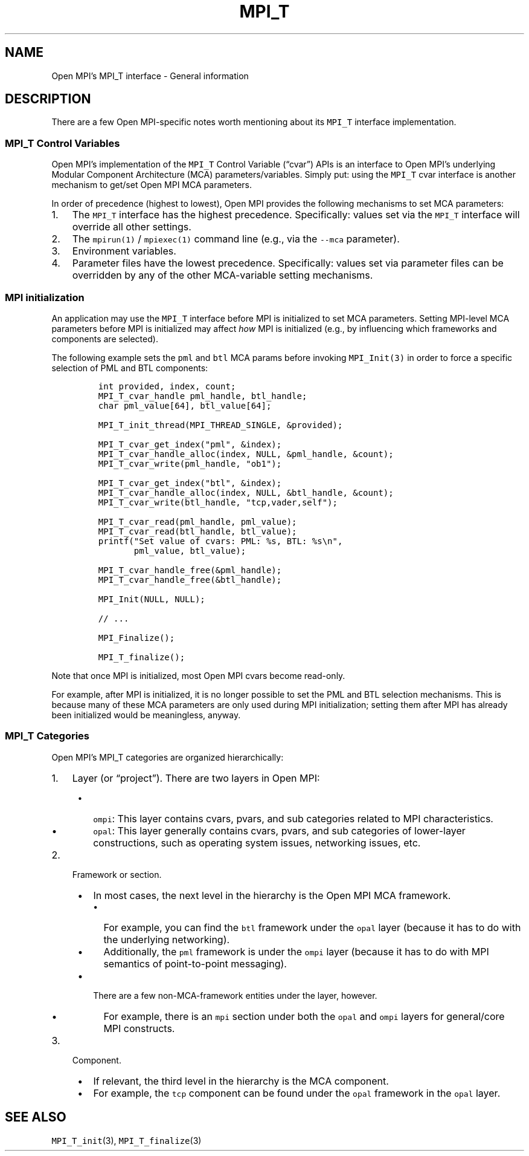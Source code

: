 .\" Automatically generated by Pandoc 2.5
.\"
.TH "MPI_T" "5" "" "2022\-10\-24" "Open MPI"
.hy
.SH NAME
.PP
Open MPI\[cq]s MPI_T interface \- General information
.SH DESCRIPTION
.PP
There are a few Open MPI\-specific notes worth mentioning about its
\f[C]MPI_T\f[R] interface implementation.
.SS MPI_T Control Variables
.PP
Open MPI\[cq]s implementation of the \f[C]MPI_T\f[R] Control Variable
(\[lq]cvar\[rq]) APIs is an interface to Open MPI\[cq]s underlying
Modular Component Architecture (MCA) parameters/variables.
Simply put: using the \f[C]MPI_T\f[R] cvar interface is another
mechanism to get/set Open MPI MCA parameters.
.PP
In order of precedence (highest to lowest), Open MPI provides the
following mechanisms to set MCA parameters:
.IP "1." 3
The \f[C]MPI_T\f[R] interface has the highest precedence.
Specifically: values set via the \f[C]MPI_T\f[R] interface will override
all other settings.
.IP "2." 3
The \f[C]mpirun(1)\f[R] / \f[C]mpiexec(1)\f[R] command line (e.g., via
the \f[C]\-\-mca\f[R] parameter).
.IP "3." 3
Environment variables.
.IP "4." 3
Parameter files have the lowest precedence.
Specifically: values set via parameter files can be overridden by any of
the other MCA\-variable setting mechanisms.
.SS MPI initialization
.PP
An application may use the \f[C]MPI_T\f[R] interface before MPI is
initialized to set MCA parameters.
Setting MPI\-level MCA parameters before MPI is initialized may affect
\f[I]how\f[R] MPI is initialized (e.g., by influencing which frameworks
and components are selected).
.PP
The following example sets the \f[C]pml\f[R] and \f[C]btl\f[R] MCA
params before invoking \f[C]MPI_Init(3)\f[R] in order to force a
specific selection of PML and BTL components:
.IP
.nf
\f[C]
int provided, index, count;
MPI_T_cvar_handle pml_handle, btl_handle;
char pml_value[64], btl_value[64];

MPI_T_init_thread(MPI_THREAD_SINGLE, &provided);

MPI_T_cvar_get_index(\[dq]pml\[dq], &index);
MPI_T_cvar_handle_alloc(index, NULL, &pml_handle, &count);
MPI_T_cvar_write(pml_handle, \[dq]ob1\[dq]);

MPI_T_cvar_get_index(\[dq]btl\[dq], &index);
MPI_T_cvar_handle_alloc(index, NULL, &btl_handle, &count);
MPI_T_cvar_write(btl_handle, \[dq]tcp,vader,self\[dq]);

MPI_T_cvar_read(pml_handle, pml_value);
MPI_T_cvar_read(btl_handle, btl_value);
printf(\[dq]Set value of cvars: PML: %s, BTL: %s\[rs]n\[dq],
       pml_value, btl_value);

MPI_T_cvar_handle_free(&pml_handle);
MPI_T_cvar_handle_free(&btl_handle);

MPI_Init(NULL, NULL);

// ...

MPI_Finalize();

MPI_T_finalize();
\f[R]
.fi
.PP
Note that once MPI is initialized, most Open MPI cvars become
read\-only.
.PP
For example, after MPI is initialized, it is no longer possible to set
the PML and BTL selection mechanisms.
This is because many of these MCA parameters are only used during MPI
initialization; setting them after MPI has already been initialized
would be meaningless, anyway.
.SS MPI_T Categories
.PP
Open MPI\[cq]s MPI_T categories are organized hierarchically:
.IP "1." 3
Layer (or \[lq]project\[rq]).
There are two layers in Open MPI:
.RS 4
.IP \[bu] 2
\f[C]ompi\f[R]: This layer contains cvars, pvars, and sub categories
related to MPI characteristics.
.IP \[bu] 2
\f[C]opal\f[R]: This layer generally contains cvars, pvars, and sub
categories of lower\-layer constructions, such as operating system
issues, networking issues, etc.
.RE
.IP "2." 3
Framework or section.
.RS 4
.IP \[bu] 2
In most cases, the next level in the hierarchy is the Open MPI MCA
framework.
.RS 2
.IP \[bu] 2
For example, you can find the \f[C]btl\f[R] framework under the
\f[C]opal\f[R] layer (because it has to do with the underlying
networking).
.IP \[bu] 2
Additionally, the \f[C]pml\f[R] framework is under the \f[C]ompi\f[R]
layer (because it has to do with MPI semantics of point\-to\-point
messaging).
.RE
.IP \[bu] 2
There are a few non\-MCA\-framework entities under the layer, however.
.RS 2
.IP \[bu] 2
For example, there is an \f[C]mpi\f[R] section under both the
\f[C]opal\f[R] and \f[C]ompi\f[R] layers for general/core MPI
constructs.
.RE
.RE
.IP "3." 3
Component.
.RS 4
.IP \[bu] 2
If relevant, the third level in the hierarchy is the MCA component.
.IP \[bu] 2
For example, the \f[C]tcp\f[R] component can be found under the
\f[C]opal\f[R] framework in the \f[C]opal\f[R] layer.
.RE
.SH SEE ALSO
.PP
\f[C]MPI_T_init\f[R](3), \f[C]MPI_T_finalize\f[R](3)
